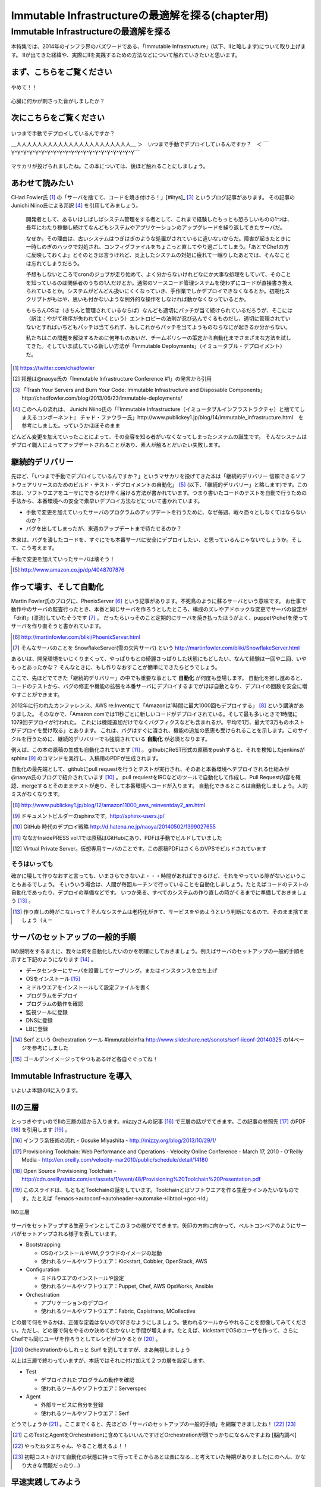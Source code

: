 
***********************************************
Immutable Infrastructureの最適解を探る(chapter用)
***********************************************


Immutable Infrastructureの最適解を探る
=====================================

本特集では、2014年のインフラ界のバズワードである、「Immutable Infrastructure」(以下、IIと略します)について取り上げます。
IIが出てきた経緯や、実際にIIを実践するための方法などについて触れていきたいと思います。


まず、こちらをご覧ください
-------------------------------

.. figure:: img/appprotweet.eps
  :scale: 80%
  :alt: appprotweet
  :align: center

  やめて！！

心臓に何かが刺さった音がしましたか？

次にこちらをご覧ください
----------------------

.. figure:: img/condel.eps
  :scale: 50%
  :alt: condel
  :align: center

  いつまで手動でデプロイしているんですか？

  ＿人人人人人人人人人人人人人人人人人人人人人人＿
  ＞　いつまで手動でデプロイしているんですか？　＜
  ￣Y^Y^Y^Y^Y^Y^Y^Y^Y^Y^Y^Y^Y^Y^Y^Y^Y^Y^Y^Y^Y￣

マサカリが投げられましたね。この本については、後ほど触れることにしましょう。


あわせて読みたい
---------------

CHad Fowler氏 [#iichad]_ の「サーバを捨てて、コードを焼き付けろ！」[#iitys]_ [#iitys2]_ というブログ記事があります。
その記事のJunichi Niino氏による邦訳 [#iihottan]_ を引用してみましょう。

  開発者として、あるいはしばしばシステム管理をする者として、これまで経験したもっとも恐ろしいものの1つは、長年にわたり稼働し続けてなんどもシステムやアプリケーションのアップグレードを繰り返してきたサーバだ。

  なぜか。その理由は、古いシステムはつぎはぎのような処置がされているに違いないからだ。障害が起きたときに一時しのぎのハックで対処され、コンフィグファイルをちょこっと直してやり過ごしてしまう。「あとでChefの方に反映しておくよ」とそのときは言うけれど、炎上したシステムの対処に疲れて一眠りしたあとでは、そんなことは忘れてしまうだろう。

  予想もしないところでcronのジョブが走り始めて、よく分からないけれどなにか大事な処理をしていて、そのことを知っているのは関係者のうちの1人だけとか。通常のソースコード管理システムを使わずにコードが直接書き換えられているとか。システムがどんどん扱いにくくなっていき、手作業でしかデプロイできなくなるとか。初期化スクリプトがもはや、思いも付かないような例外的な操作をしなければ動かなくなっているとか。

  もちろんOSは（きちんと管理されているならば）なんども適切にパッチが当て続けられているだろうが、そこには（訳注：やがて秩序が失われていくという）エントロピーの法則が忍び込んでくるものだし、適切に管理されていないとすればいちどもパッチは当てられず、もしこれからパッチを当てようものならなにが起きるか分からない。

  私たちはこの問題を解決するために何年ものあいだ、チームポリシーの策定から自動化までさまざまな方法を試してきた。そしていま試している新しい方法が「Immutable Deployments」（イミュータブル・デプロイメント）だ。

.. [#iichad] https://twitter.com/chadfowler
.. [#iitys] 邦題は@naoya氏の「Immutable Infrastructure Conference #1」の発言から引用
.. [#iitys2] 「Trash Your Servers and Burn Your Code: Immutable Infrastructure and Disposable Components」http://chadfowler.com/blog/2013/06/23/immutable-deployments/
.. [#iihottan] このへんの流れは、 Junichi Niino氏の「『Immutable Infrastructure（イミュータブルインフラストラクチャ）と捨ててしまえるコンポーネント』 チャド・ファウラー氏」http://www.publickey1.jp/blog/14/immutable_infrastructure.html　を参考にしました。っていうかほぼそのまま

どんどん変更を加えていったことによって、その全容を知る者がいなくなってしまったシステムの誕生です。
そんなシステムはデプロイ職人によってアップデートされることがあり、素人が触るとだいたい失敗します。


継続的デリバリー
---------------

先ほど、「いつまで手動でデプロイしているんですか？」というマサカリを投げてきた本は「継続的デリバリー 信頼できるソフトウェアリリースのためのビルド・テスト・デプロイメントの自動化」 [#iikz]_ (以下、「継続的デリバリー」と略します)です。この本は、ソフトウエアをユーザにできるだけ早く届ける方法が書かれています。つまり書いたコードのテストを自動で行うための手法から、本番環境への安全で素早いデプロイ方法などについて書かれています。

* 手動で変更を加えていったサーバのプログラムのアップデートを行うために、なぜ毎週、戦々恐々としなくてはならないのか？
* バグを出してしまったが、来週のアップデートまで待たせるのか？

本来は、バグを潰したコードを、すぐにでも本番サーバに安全にデプロイしたい、と思っているんじゃないでしょうか。そして、こう考えます。

手動で変更を加えていったサーバは壊そう！

.. [#iikz] http://www.amazon.co.jp/dp/4048707876


作って壊す、そして自動化
----------------------

Martin Fowler氏のブログに、PhenixServer [#iifs]_ という記事があります。不死鳥のように蘇るサーバという意味です。
お仕事で動作中のサーバの監査行ったとき、本番と同じサーバを作ろうとしたところ、構成のズレやアドホックな変更でサーバの設定が「drift」(漂流)していたそうです [#iisfs]_ 。
だったらいっそのこと定期的にサーバを焼き払ったほうがよく、puppetやchefを使ってサーバを作り直そうと書かれています。

.. [#iifs] http://martinfowler.com/bliki/PhoenixServer.html
.. [#iisfs] そんなサーバのことを SnowflakeServer(雪の欠片サーバ) という http://martinfowler.com/bliki/SnowflakeServer.html

あるいは、開発環境をいじくりまくって、やっぱりもとの綺麗さっぱりした状態にもどしたい、なんて経験は一回や二回、いやもっとあったかな？
そんなときに、もし作りなおすことが簡単にできたらどうでしょう。

ここで、先ほどでてきた「継続的デリバリー」の中でも重要な事として **自動化** が何度も登場します。
自動化を推し進めると、コードのテストから、バグの修正や機能の拡張を本番サーバにデプロイするまでがほぼ自動となり、デプロイの回数を安全に増やすことができます。

2012年に行われたカンファレンス、AWS re:Inventにて「Amazonは1時間に最大1000回もデプロイする」 [#iideploy]_ という講演がありました。
そのなかで、「Amazon.comでは11秒ごとに新しいコードがデプロイされている。そして最も多いときで1時間に1079回デプロイが行われた。
これには機能追加だけでなくバグフィクスなども含まれるが。平均で1万、最大で3万ものホストがデプロイを受け取る」とあります。
これは、バグはすぐに潰され、機能の追加の恩恵も受けられることを示します。このサイクルを行うために、継続的デリバリーでも強調されている **自動化** が必須となります。

例えば、この本の原稿の生成も自動化されています [#iikonohon]_ 。
githubにReST形式の原稿をpushすると、それを検知したjenkinsがsphinx [#iisphinx]_ のコマンドを実行し、入稿用のPDFが生成されます。

自動化の最先端として、githubにpull requestを行うとテストが実行され、そのあと本番環境へデプロイされる仕組みが@naoya氏のブログで紹介されています [#iighedep]_ 。
pull requiestをIRCなどのツールで自動化して作成し、Pull Request内容を確認、mergeするとそのままテストが走り、そして本番環境へコードが入ります。
自動化できるところは自動化しましょう。人的ミスがなくなります。

.. [#iideploy] http://www.publickey1.jp/blog/12/amazon11000_aws_reinventday2_am.html
.. [#iisphinx] ドキュメントビルダーのsphinxです。http://sphinx-users.jp/
.. [#iighedep] GitHub 時代のデプロイ戦略 http://d.hatena.ne.jp/naoya/20140502/1399027655
.. [#iikonohon] ななかInsidePRESS vol.1では原稿はGitHubにあり、PDFは手動でビルドしていました 
.. [#iivps] Virtual Private Server。仮想専用サーバのことです。この原稿PDFはさくらのVPSでビルドされています


そうはいっても
^^^^^^^^^^^^^^

確かに壊して作りなおすと言っても、いまさらできないよ・・・時間があればできるけど、それをやっている隙がないということもあるでしょう。
そいういう場合は、人間が毎回ルーチンで行っていることを自動化しましょう。たとえばコードのテストの自動化であったり、デプロイの準備などです。
いつか来る、すべてのシステムの作り直しの時がくるまでに準備しておきましょう [#souhaittemo]_ 。

.. [#souhaittemo] 作り直しの時がこないって？そんなシステムは老朽化がきて、サービスをやめようという判断になるので、そのまま捨てましょう（ぇー


サーバのセットアップの一般的手順
-----------------------------

IIの説明をするまえに、我々は何を自動化したいのかを明確にしておきましょう。例えばサーバのセットアップの一般的手順を示すと下記のようになります [#iisetup]_ 。

* データセンターにサーバを設置してケーブリング。またはインスタンスを立ち上げ
* OSをインストール [#iigoldenimage]_ 
* ミドルウエアをインストールして設定ファイルを書く
* プログラムをデプロイ
* プログラムの動作を確認
* 監視ツールに登録
* DNSに登録
* LBに登録

.. [#iisetup] Serf という Orchestration ツール #immutableinfra http://www.slideshare.net/sonots/serf-iiconf-20140325 の14ページを参考にしました
.. [#iigoldenimage] ゴールデンイメージってやつもあるけど各自ぐぐってね！


Immutable Infrastructure を導入
-------------------------------

いよいよ本題のIIに入ります。

IIの三層
--------

とっつきやすいのでIIの三層の話から入ります。mizzyさんの記事 [#iimi1]_ で三層の話がでてきます。この記事の参照先 [#ii3lay1]_ のPDF [#ii3lay2]_ を引用します [#ii3lay3]_ 。

.. [#iimi1] インフラ系技術の流れ - Gosuke Miyashita - http://mizzy.org/blog/2013/10/29/1/
.. [#ii3lay1] Provisioning Toolchain: Web Performance and Operations - Velocity Online Conference - March 17, 2010 - O'Reilly Media - http://en.oreilly.com/velocity-mar2010/public/schedule/detail/14180
.. [#ii3lay2] Open Source Provisioning Toolchain - http://cdn.oreillystatic.com/en/assets/1/event/48/Provisioning%20Toolchain%20Presentation.pdf
.. [#ii3lay3] このスライドは、もともとToolchainの話をしています。Toolchainとはソフトウエアを作る生産ラインみたいなものです。たとえば「emacs->autoconf->autoheader->automake->libtool->gcc->ld」

.. figure:: img/3layer.eps
  :scale: 50%
  :alt: 3layer
  :align: center

  IIの三層

サーバをセットアップする生産ラインとしてこの３つの層がでてきます。矢印の方向に向かって、ベルトコンベアのようにサーバがセットアップされる様子を表しています。

* Bootstrapping

  * OSのインストールやVM,クラウドのイメージの起動
  * 使われるツールやソフトウエア：Kickstart, Cobbler, OpenStack, AWS

* Configuration

  * ミドルウエアのインストールや設定
  * 使われるツールやソフトウエア：Puppet, Chef, AWS OpsWorks, Ansible

* Orchestration
  
  * アプリケーションのデプロイ
  * 使われるツールやソフトウエア：Fabric, Capistrano, MCollective

どの層で何をやるかは、正確な定義はないので好きなようにしましょう。使われるツールからやれることを想像してみてください。ただし、どの層で何をやるのか決めておかないと手間が増えます。たとえば、kickstartでOSのユーザを作って、さらにChefでも同じユーザを作ろうとしてレシピがコケるとか [#iisurf00]_ 。

.. [#iisurf00] Orchestrationからしれっと Surf を消してますが、まあ無視しましょう

以上は三層で終わっていますが、本誌ではそれに付け加えて２つの層を設定します。

* Test

  * デプロイされたプログラムの動作を確認
  * 使われるツールやソフトウエア：Serverspec

* Agent
  
  * 外部サービスに自分を登録
  * 使われるツールやソフトウエア：Serf

どうでしょうか [#ii]_ 。ここまでくると、先ほどの「サーバのセットアップの一般的手順」を網羅できましたね！ [#iitaechan]_ [#iiyarukoto]_

.. [#ii] このTestとAgentをOrchestrationに含めてもいいんですけどOrchestrationが頭でっかちになるんですよね [脳内調べ]
.. [#iitaechan] やったねタエちゃん、やること増えるよ！！
.. [#iiyarukoto] 初期コストかけて自動化の状態に持って行ってそこからあとは楽になる...と考えていた時期がありました(このへん、かなり大きな問題だったり...)


早速実践してみよう
----------------

そういえばサーバのセットアップの一般的手順で「データセンターにサーバを設置してケーブリング」を自動化してませんよね？えっ？GoogleかAmazonあたりが革新なソリューションを発表してくれることを期待してここでは放置しましょう [#iicable]_ 。

.. [#iicable] このへんのソリューションを作ったら売れそうな感じしますよね。ってかなんで21世紀になってサーバとスイッチを有線でつなぐの？ありえないんですけどーーぷんすか（落ち着いて下さい
.. [#iirack1] っていうかさーなんで21世紀になって電源タップからサーバに電源ケーブル繋がないといけないの？ケーブルが絡みついてあられもない格好に（なりません
.. [#iirack2] そもそもなんでサーバ設置しないといけないの？てかもう、サーバラックとサーバを一体型にしてデータセンターにポンを置けばもう使えるとかできないの？？
.. [#iirack3] ↑このシステム、売れそうな気がするんですけど誰かやってくれないですかねえ。あ、できたら筆者に分け前ください!!シクヨロ!!

さて、IIの三層+二層をひと通り実践してみましょう。Bootstrappingから始まると思った?残念!!Serverspecちゃんでした!! [#iizansaya]_ 

.. [#iizansaya] 残念さやかちゃん。まえがきでこのネタを使おうと準備してたけど結局使えなかったのでここで満を持して登場!!

なんでServerspecから始めるのかだって？それは重要だからです。サーバのデプロイはchefでもAnsibleでもbashスクリプトでも手動でコマンドを打てばできるからです。
問題はそのあと、誰がどうやってそのサーバが正しくセットアップできているか調べるのか？それにはServerspecを使いましょう。

.. tip::

   この本を作っている第七開発セクションが前回頒布した「ななかInside PRESS vol.4」でChefを特集しました。そのChefを執筆した人曰く、Chefのレシピを書くのが辛くなってきたそうです。
   社内でいろいろなプロジェクト(プロダクト)があります。それらに対応する汎用的なレシピを書くと、設定することが多くなり、扱いづらくなるという現象が起きました。

   そのため、すでにあるレシピをプロダクト担当のインフラの中の人が各自forkして使いやすいように手を加えました。構築に一回使うだけだしいいよね、ってことで一回だけ実行される死屍累々のレシピが作られていったそうです。おしまい。
   
   なお、この話はフィクションです。フィクションですよ！！大事なことなので二回言いました。


動作確認するためにServerspec
^^^^^^^^^^^^^^^^^^^^^^^^^^

Serverspecとは、ssh経由でOSの内部の状態をチェックすることができます。

* 使ってみる
* 利点

    * 本番サーバのSAN値検証に使えるので、jenkinsおじさんで１日１回まわす
    * zabbixとかと連携してみるとおもしろい？そんなことないか


構築にはansible
^^^^^^^^^^^^^^^

* chefにつかれたあなたへ
* あ、windowsは捨ててください。サポートしてないんで
* さてansible

  * ansibleとは
  * 使ってみる
  * 利点欠点
  * 参考

    * 不思議の国のAnsible – 第1話 : http://demand-side-science.jp/blog/2014/ansible-in-wonderland-01/


仮想化そのいち Vagrant
^^^^^^^^^^^^^^^^^^^^^

* vagrantとは

  * Hashicorpのやつ
  * VirtualBoxのイメージを作成するツール
  * VMwareでも可
  * Boxと呼ばれるイメージを拾ってきてその中に入ってるOSを起動する
  * Boxはつくれる！かわいいは正義

* 使ってみる

  * DigitalOceanつかってみよう

* 参考

  * 仮想環境構築ツール「Vagrant」で開発環境を仮想マシン上に自動作成する : http://knowledge.sakura.ad.jp/tech/1552/
  * Windows7にVirtualBoxとVagrantをインストールしたメモ : http://k-holy.hatenablog.com/entry/2013/08/30/192243 
  * 1円クラウド・ホスティングDigitalOceanを、Vagrantから使ってみる : http://d.hatena.ne.jp/m-hiyama/20140301/1393669079


仮想化そのに docker
^^^^^^^^^^^^^^^^^^

* dockerとは

  * chrootのつよいやつ
  * OS上にコンテナを作って、そのうえに環境をつくる
  * 差分が重要らしい
  * ネットワークまわりとか、ディレクトリ関連がどうなるのかわからん。chrootでよくね？
  * FAQ形式で掘っていくのもよいかもね。じゃがいもよろしくー

* 使ってみる


Cobbler
^^^^^^^^^

* kickstartはわかっている！環境つくるのめんどいんだよねー向けな人


flynn
^^^^^^

Surf
^^^^^^



その他の問題
------------


ログの管理どうする？
^^^^^^^^^^^^^^^^^^^

* fluentdを使って収集しましょう。いつでもサーバを壊せる状態にしておきましょう。
* Elasticsearch + kibanaでログを可視化できてはっぴー☆


DBどうするよ？
^^^^^^^^^^^^^^

* 気軽に壊せないので、こわさない。以上解散！


サーバの監視
^^^^^^^^^^^^^^^^^^^^

* 気軽にこわせて気軽に立ち上がるサーバに名前をつけると大変なことに！！！
* サーバに名前を付けることは悪であるという議論
* hobbitとかzabbixとかそういうツールだと登録してるホストがなくなるとデータがなくなっちゃうんだよねー過去のトレンドが消えてしまうことが問題
* mackerelを取り上げる。


CI as a Service
-----------------

* まだよくわかってない


まとめ
-------

* 本当にやりたいことは何だ？
* 現在進行形でみんな手探り状態
* おじさんのchef疲れ
* やりたいことを実現するためのツールが乱立している
* 新旧ツールをうまく組み合わせて事故のないデプロイをしていこう！

* インフラでの旨味。構築がミスなく簡単にできる。最初に乗り越えるハードルが高い。よく考えていないとハードルだらけになる。導入コスト
* プログラミングしている側からの便利さ。すぐに環境が作れる。テストの自動化。本番でのバグが少なくなる
* 開発環境DevOps
* 本番環境DevOps


注目すべきトレンド
-----------------

* どくだんとへんけん
* hashicorp http://www.hashicorp.com/blog
* kief morris http://kief.com/
* Martin Fowler http://martinfowler.com/
* chad fowler http://chadfowler.com/
* 英語だけど翻訳すればよめなくはない。雰囲気をつかもう


参考文献
--------
「継続的デリバリー 信頼できるソフトウェアリリースのためのビルド・テスト・デプロイメントの自動化」アスキー・メディアワークス,2012
「WEB+DB PRESS vol.81」技術評論社,2014


IIやる人はこれだけは最低限みておけリンク
------------------------------------

* 今さら聞けない Immutable Infrastructure - 昼メシ物語 / http://blog.mirakui.com/entry/2013/11/26/231658

  - IIについての話題をコンパクトにまとめている良記事。ただしIIはここで出てこないトピックもたくさんある



とりまとめついてない
------------------

* 必要なければdevopsに触れなくていっかなー
* 設定が漂流する。そこにIIを導入していくコスト。cultureは？
* IIが出てきた根源的な点はどこか？メリットが上回るものなのか？現状維持ではダメなのか？何故ダメになったのか？

みなおしする点
-------------

* Serverspecの綴りは、Sが大文字ですね
* 冪等性触れる


壮大なメモ
----------

* PhenixServer : http://martinfowler.com/bliki/PhoenixServer.html

  * フェニックスサーバ。認証監査をしようと思った

    * 今動いている本番環境を再度構築しなおすことになる
    * 定期的にサーバを焼き払ったほうがいい
    * サーバは灰の中から不死鳥のように蘇る。だからフェニックスサーバという
    * 構成のズレ、アドホックな変更でサーバの設定が漂流する。SnowflakeServersにいきつく

      * http://kief.com/configuration-drift.html Configration Drift

    * このような漂流に対向するためにpuppetやchefをつかってサーバを同期し直す。
    * netflixはランダムにサーバを落として大丈夫か試している（ひー

* SnowflakeServer : http://martinfowler.com/bliki/SnowflakeServer.html

  * スノーフレークサーバ。雪のかけらサーバという存在
  * OSやアプリケーションにパッチを当てたりする必要がある
  * 設定を調査すると、サーバによって微妙に違う
  * スキー場にとっては良いが、データセンターではよくない
  * スノーフレークサーバは再現が難しい
  * 本番での障害を開発環境で再現させても調査できない
　
    * 参考文献・目に見えるOpsハンドブック　http://www.amazon.com/gp/product/0975568604
   
  * 芸術家はスノーフレークを好むのだそうだ　http://tatiyants.com/devops-is-ruining-my-craft/
　
    * （サーバ含めそのなかのアプリケーションも工業製品なんだよ！！！わかったか！！！（横暴
    * （昔はひとつのサーバでなんとか出来たけど、今はアクセスも増えてサーバも増えたので芸術品はいらない！！
    * （どーどー落ち着けー、なーー
　
  * スノーフレークのディスクイメージを造ればいいじゃんという議論
  * だがこのディスクイメージはミスや不要な設定も一緒に入っている
  * しかもそれを変更することもある。壊れやすさの真の理由となる（雪だけに
  * 理解や修正がしにくくなる。変更したら影響がどこに及ぶかわからない
  * そんなわけで古代のOSの上に重要なソフトウエアが動作している理由である
  * スノーフレークを避けるためにはpuppetやchefを使って動作の確認のとれたサーバを保持すること
  * レシピを使用すつと、簡単に再構築できる。または、イメージデータを作れる
  * 構成はテキストファイルだから変更はバージョン管理される

  * nologinにしてchefなどからレシピを実行すれば、変更はすべてログに残り監査に対して有効
  * 構成の違いによるバグを減らし、全く同じ環境をつくれる。また、環境の違いに起因するバグを減らせる

    * 継続的デリバリーの本に言及する　あっ

* ConfigurationSynchronization : http://martinfowler.com/bliki/ConfigurationSynchronization.html

  * あんまり重要じゃない

* ImmutableServer : http://martinfowler.com/bliki/ImmutableServer.html

  * やっともどってこれた。この文章からスノーフレークとフェニックスサーバに飛んでいる
  * Netflixが実は実戦でやってたみたい　AMIつくってそれをAWS上に展開している

    * http://techblog.netflix.com/2013/03/ami-creation-with-aminator.html
    * AMIを作るツール　https://github.com/Netflix/aminator#readme


* WEB+DB PRESS 81からメモ

  - IIデメリット　サーバが立ち上がった状態からの変更を禁じているのでちょっとした変更を入れるのにもサーバを作りなおす必要がある
  - サーバの生成廃棄コストが頻繁にあると運用コストが増大する
  - サーバの作成や廃棄が簡単なクラウドを使うのが楽
  - ホストの生成廃棄プロセスをAPIでやれると楽。LBとかもAPIでやれると楽
  - クラスタ監視ツールにmackerel.ioを使おう
  - dokku , flynn, apache mesos, Surf
  - pakker
  - BGDepではLBをAPIで変更できると楽